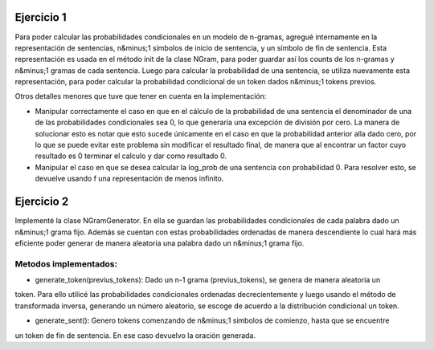 Ejercicio 1
===========

Para poder calcular las probabilidades condicionales en un modelo de n-gramas, agregué internamente en la representación de sentencias, n&minus;1 símbolos de inicio de sentencia, y un símbolo de fin de sentencia.
Esta representación es usada en el método init de la clase NGram, para poder guardar así los counts de los n-gramas y n&minus;1 gramas de cada sentencia.
Luego para calcular la probabilidad de una sentencia, se utiliza nuevamente esta representación, para poder calcular la probabilidad condicional de un token dados n&minus;1 tokens previos.

Otros detalles menores que tuve que tener en cuenta en la implementación:

* Manipular correctamente el caso en que en el cálculo de la probabilidad de una sentencia el denominador de una de las probabilidades condicionales sea 0, lo que generaría una excepción de división por cero. La manera de solucionar esto es notar que esto sucede únicamente en el caso en que la probabilidad anterior alla dado cero, por lo que se puede evitar este problema sin modificar el resultado final, de manera que al encontrar un factor cuyo resultado es 0 terminar el calculo y dar como resultado 0.

* Manipular el caso en que se desea calcular la log_prob de una sentencia con probabilidad 0. Para resolver esto, se devuelve usando f una representación de menos infinito.

Ejercicio 2
===========

Implementé la clase NGramGenerator. En ella se guardan las probabilidades condicionales de cada palabra dado un
n&minus;1 grama fijo. Además se cuentan con estas probabilidades ordenadas de manera descendiente lo cual
hará más eficiente poder generar de manera aleatoria una palabra dado un n&minus;1 grama fijo.

Metodos implementados:
----------------------


* generate_token(previus_tokens): Dado un n-1 grama (previus_tokens), se genera de manera aleatoria un
token. Para ello utilicé las probabilidades condicionales ordenadas decrecientemente y luego usando
el método de transformada inversa, generando un número aleatorio, se escoge de acuerdo a la distribución
condicional un token.


* generate_sent(): Genero tokens comenzando de n&minus;1 simbolos de comienzo, hasta que se encuentre
un token de fin de sentencia. En ese caso devuelvo la oración generada.
